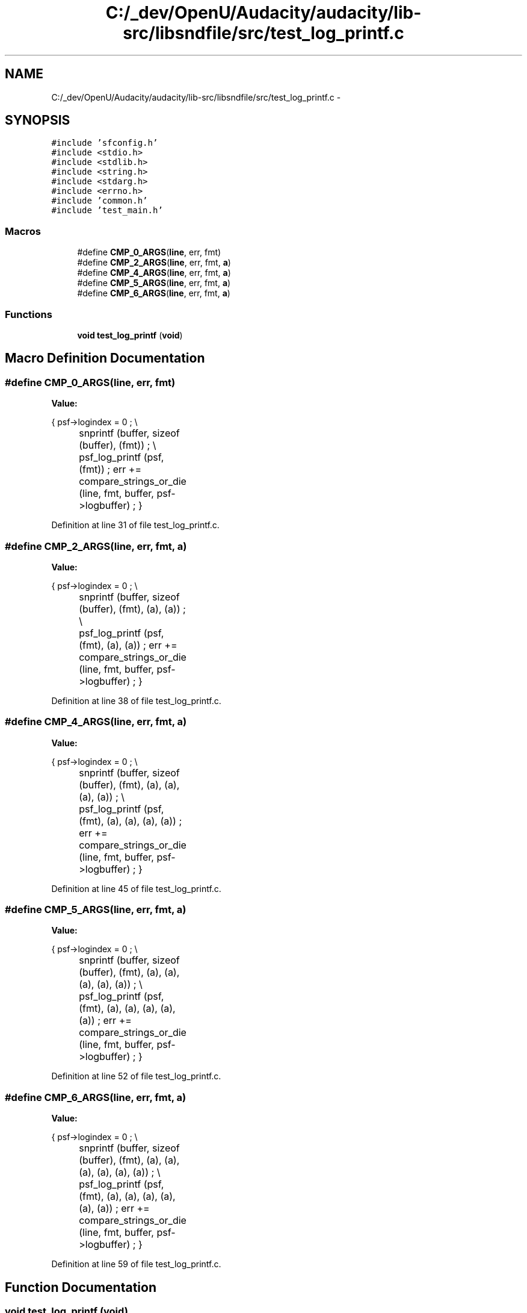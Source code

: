 .TH "C:/_dev/OpenU/Audacity/audacity/lib-src/libsndfile/src/test_log_printf.c" 3 "Thu Apr 28 2016" "Audacity" \" -*- nroff -*-
.ad l
.nh
.SH NAME
C:/_dev/OpenU/Audacity/audacity/lib-src/libsndfile/src/test_log_printf.c \- 
.SH SYNOPSIS
.br
.PP
\fC#include 'sfconfig\&.h'\fP
.br
\fC#include <stdio\&.h>\fP
.br
\fC#include <stdlib\&.h>\fP
.br
\fC#include <string\&.h>\fP
.br
\fC#include <stdarg\&.h>\fP
.br
\fC#include <errno\&.h>\fP
.br
\fC#include 'common\&.h'\fP
.br
\fC#include 'test_main\&.h'\fP
.br

.SS "Macros"

.in +1c
.ti -1c
.RI "#define \fBCMP_0_ARGS\fP(\fBline\fP,  err,  fmt)"
.br
.ti -1c
.RI "#define \fBCMP_2_ARGS\fP(\fBline\fP,  err,  fmt,  \fBa\fP)"
.br
.ti -1c
.RI "#define \fBCMP_4_ARGS\fP(\fBline\fP,  err,  fmt,  \fBa\fP)"
.br
.ti -1c
.RI "#define \fBCMP_5_ARGS\fP(\fBline\fP,  err,  fmt,  \fBa\fP)"
.br
.ti -1c
.RI "#define \fBCMP_6_ARGS\fP(\fBline\fP,  err,  fmt,  \fBa\fP)"
.br
.in -1c
.SS "Functions"

.in +1c
.ti -1c
.RI "\fBvoid\fP \fBtest_log_printf\fP (\fBvoid\fP)"
.br
.in -1c
.SH "Macro Definition Documentation"
.PP 
.SS "#define CMP_0_ARGS(\fBline\fP, err, fmt)"
\fBValue:\fP
.PP
.nf
{   psf->logindex = 0 ;         \\
		snprintf (buffer, sizeof (buffer), (fmt)) ;   \\
		psf_log_printf (psf, (fmt)) ;             \
        err += compare_strings_or_die (line, fmt, buffer, psf->logbuffer) ; \
        }
.fi
.PP
Definition at line 31 of file test_log_printf\&.c\&.
.SS "#define CMP_2_ARGS(\fBline\fP, err, fmt, \fBa\fP)"
\fBValue:\fP
.PP
.nf
{    psf->logindex = 0 ;         \\
		snprintf (buffer, sizeof (buffer), (fmt), (a), (a)) ; \\
		psf_log_printf (psf, (fmt), (a), (a)) ;                   \
        err += compare_strings_or_die (line, fmt, buffer, psf->logbuffer) ; \
        }
.fi
.PP
Definition at line 38 of file test_log_printf\&.c\&.
.SS "#define CMP_4_ARGS(\fBline\fP, err, fmt, \fBa\fP)"
\fBValue:\fP
.PP
.nf
{    psf->logindex = 0 ;         \\
		snprintf (buffer, sizeof (buffer), (fmt), (a), (a), (a), (a)) ;   \\
		psf_log_printf (psf, (fmt), (a), (a), (a), (a)) ;             \
        err += compare_strings_or_die (line, fmt, buffer, psf->logbuffer) ; \
        }
.fi
.PP
Definition at line 45 of file test_log_printf\&.c\&.
.SS "#define CMP_5_ARGS(\fBline\fP, err, fmt, \fBa\fP)"
\fBValue:\fP
.PP
.nf
{    psf->logindex = 0 ;         \\
		snprintf (buffer, sizeof (buffer), (fmt), (a), (a), (a), (a), (a)) ;  \\
		psf_log_printf (psf, (fmt), (a), (a), (a), (a), (a)) ;                    \
        err += compare_strings_or_die (line, fmt, buffer, psf->logbuffer) ;     \
        }
.fi
.PP
Definition at line 52 of file test_log_printf\&.c\&.
.SS "#define CMP_6_ARGS(\fBline\fP, err, fmt, \fBa\fP)"
\fBValue:\fP
.PP
.nf
{    psf->logindex = 0 ;         \\
		snprintf (buffer, sizeof (buffer), (fmt), (a), (a), (a), (a), (a), (a)) ; \\
		psf_log_printf (psf, (fmt), (a), (a), (a), (a), (a), (a)) ;                   \
        err += compare_strings_or_die (line, fmt, buffer, psf->logbuffer) ;         \
        }
.fi
.PP
Definition at line 59 of file test_log_printf\&.c\&.
.SH "Function Documentation"
.PP 
.SS "\fBvoid\fP test_log_printf (\fBvoid\fP)"

.PP
Definition at line 82 of file test_log_printf\&.c\&.
.SH "Author"
.PP 
Generated automatically by Doxygen for Audacity from the source code\&.
